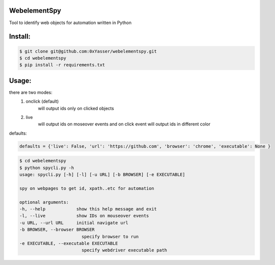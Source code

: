 ======
WebelementSpy
======

Tool to identify web objects for automation written in Python

====
Install:
====
.. code-block:: bash

    $ git clone git@github.com:0xYasser/webelementspy.git
    $ cd webelementspy
    $ pip install -r requirements.txt


====
Usage:
====

there are two modes:
    1. onclick (default)
        will output ids only on clicked objects
    2. live
        will output ids on moseover events and on click event will output ids in different color

defaults:

.. code-block:: gherkin

        defaults = {'live': False, 'url': 'https://github.com', 'browser': 'chrome', 'executable': None }

.. code-block:: bash

        $ cd webelementspy
        $ python spycli.py -h
        usage: spycli.py [-h] [-l] [-u URL] [-b BROWSER] [-e EXECUTABLE]

        spy on webpages to get id, xpath..etc for automation

        optional arguments:
        -h, --help            show this help message and exit
        -l, --live            show IDs on mouseover events
        -u URL, --url URL     initial navigate url
        -b BROWSER, --browser BROWSER
                                specify browser to run
        -e EXECUTABLE, --executable EXECUTABLE
                                specify webdriver executable path
